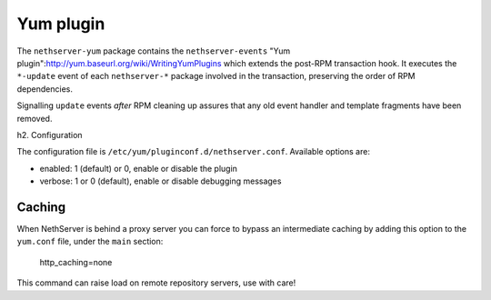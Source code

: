 ===========
Yum plugin
===========

The ``nethserver-yum`` package contains the ``nethserver-events`` "Yum plugin":http://yum.baseurl.org/wiki/WritingYumPlugins which extends the post-RPM transaction hook.  It executes the ``*-update`` event of each ``nethserver-*`` package involved in the transaction, preserving the order of RPM dependencies. 

Signalling ``update`` events *after* RPM cleaning up assures that any old event handler and template fragments have been removed.

h2. Configuration

The configuration file is ``/etc/yum/pluginconf.d/nethserver.conf``. Available options are:

* enabled: 1 (default) or 0,  enable or disable the plugin
* verbose: 1 or 0 (default), enable or disable debugging messages

Caching
=======

When NethServer is behind a proxy server you can force to bypass an intermediate caching by adding this option to the ``yum.conf`` file, under the ``main`` section:
 
 http_caching=none

This command can raise load on remote repository servers, use with care!

